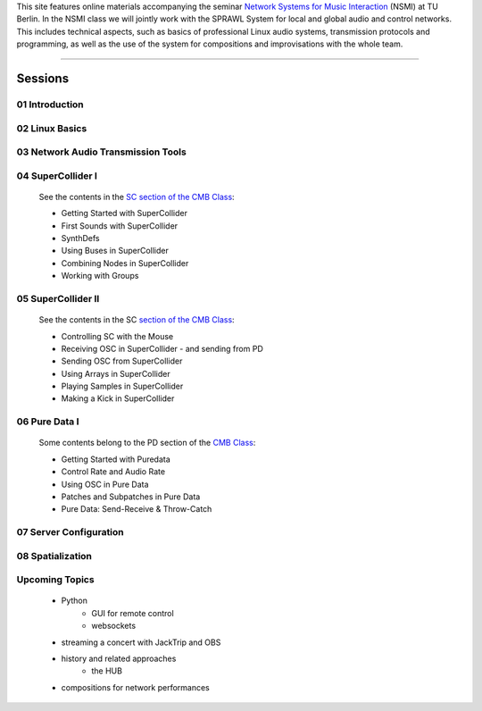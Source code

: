 .. title: Network Systems for Music Interaction
.. slug: network-systems-for-music-interaction
.. date: 2020-11-04 09:08:41 UTC
.. tags:
.. category:
.. link:
.. description:
.. type: text



.. raw:: html

   <h1 align="center">
   <a href="plugs_and_pis"><img width="400" src="/images/plugs_and_pis.JPG" alt="-"></a>
   </h1>


This site features online materials accompanying the seminar `Network Systems for Music Interaction <https://www.ak.tu-berlin.de/menue/lehre/sommersemester_2021/network_systems_for_music_interaction/>`_ (NSMI) at TU Berlin. In the NSMI class we will jointly work with the SPRAWL System for local and global audio and control networks. This includes technical aspects, such as basics of professional Linux audio systems, transmission protocols and programming, as well as the use of the system for compositions and improvisations with the whole team.

-----

Sessions
--------

01 Introduction
===============

  .. post-list::
     :categories: _nsmi:introduction
     :sort: priority


02 Linux Basics
===============

  .. post-list::
     :categories: _nsmi:linux-basics
     :sort: priority

03 Network Audio Transmission Tools
===================================

  .. post-list::
     :categories: _nsmi:jacktrip
     :sort: priority



04 SuperCollider I
==================

    See the contents in the `SC section of the CMB Class </teaching/computer-music-basics/>`_:

    - Getting Started with SuperCollider
    - First Sounds with SuperCollider
    - SynthDefs
    - Using Buses in SuperCollider
    - Combining Nodes in SuperCollider
    - Working with Groups



05 SuperCollider II
===================

    See the contents in the SC `section of the CMB Class </teaching/computer-music-basics/>`_:

    - Controlling SC with the Mouse
    - Receiving OSC in SuperCollider
      - and sending from PD
    - Sending OSC from SuperCollider
    - Using Arrays in SuperCollider
    - Playing Samples in SuperCollider
    - Making a Kick in SuperCollider


06 Pure Data I
==============

  Some contents belong to the PD section of the `CMB Class </teaching/computer-music-basics/>`_:

  - Getting Started with Puredata
  - Control Rate and Audio Rate
  - Using OSC in Pure Data
  - Patches and Subpatches in Pure Data
  - Pure Data: Send-Receive & Throw-Catch



  .. Specific:
  ..
  .. - GUI patches for spatial control
  .. - creating automated  control processes



07 Server Configuration
=======================

 .. post-list::
    :categories: _nsmi:server-config
    :sort: priority



08 Spatialization
=================

  .. post-list::
     :categories: _nsmi:spatial
     :sort: priority


Upcoming Topics
===============


  - Python
      - GUI for remote control
      - websockets

  - streaming a concert with JackTrip and OBS

  - history and related approaches
      - the HUB

  - compositions for network performances
